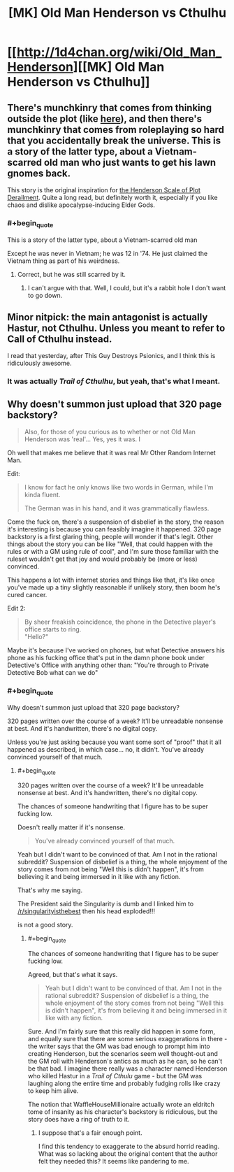 #+TITLE: [MK] Old Man Henderson vs Cthulhu

* [[http://1d4chan.org/wiki/Old_Man_Henderson][[MK] Old Man Henderson vs Cthulhu]]
:PROPERTIES:
:Score: 17
:DateUnix: 1415853776.0
:END:

** There's munchkinry that comes from thinking outside the plot (like [[https://www.reddit.com/r/rational/comments/2lyuhh/mk_that_guy_destroys_psionics/][here]]), and then there's munchkinry that comes from roleplaying so hard that you accidentally break the universe. This is a story of the latter type, about a Vietnam-scarred old man who just wants to get his lawn gnomes back.

This story is the original inspiration for [[http://1d4chan.org/wiki/The_Henderson_Scale_of_Plot_Derailment][the Henderson Scale of Plot Derailment]]. Quite a long read, but definitely worth it, especially if you like chaos and dislike apocalypse-inducing Elder Gods.
:PROPERTIES:
:Score: 5
:DateUnix: 1415854099.0
:END:

*** #+begin_quote
  This is a story of the latter type, about a Vietnam-scarred old man
#+end_quote

Except he was never in Vietnam; he was 12 in '74. He just claimed the Vietnam thing as part of his weirdness.
:PROPERTIES:
:Author: eaglejarl
:Score: 1
:DateUnix: 1415959006.0
:END:

**** Correct, but he was still scarred by it.
:PROPERTIES:
:Score: 3
:DateUnix: 1415971907.0
:END:

***** I can't argue with that. Well, I could, but it's a rabbit hole I don't want to go down.
:PROPERTIES:
:Author: Chronophilia
:Score: 1
:DateUnix: 1416338666.0
:END:


** Minor nitpick: the main antagonist is actually Hastur, not Cthulhu. Unless you meant to refer to Call of Cthulhu instead.

I read that yesterday, after This Guy Destroys Psionics, and I think this is ridiculously awesome.
:PROPERTIES:
:Author: Solonarv
:Score: 3
:DateUnix: 1415870961.0
:END:

*** It was actually /Trail of Cthulhu/, but yeah, that's what I meant.
:PROPERTIES:
:Score: 1
:DateUnix: 1415883978.0
:END:


** Why doesn't summon just upload that 320 page backstory?

#+begin_quote
  Also, for those of you curious as to whether or not Old Man Henderson was 'real'... Yes, yes it was. I
#+end_quote

Oh well that makes me believe that it was real Mr Other Random Internet Man.

Edit:

#+begin_quote
  I know for fact he only knows like two words in German, while I'm kinda fluent.

  The German was in his hand, and it was grammatically flawless.
#+end_quote

Come the fuck on, there's a suspension of disbelief in the story, the reason it's interesting is because you can feasibly imagine it happened. 320 page backstory is a first glaring thing, people will wonder if that's legit. Other things about the story you can be like "Well, that could happen with the rules or with a GM using rule of cool", and I'm sure those familiar with the ruleset wouldn't get that joy and would probably be (more or less) convinced.

This happens a lot with internet stories and things like that, it's like once you've made up a tiny slightly reasonable if unlikely story, then boom he's cured cancer.

Edit 2:

#+begin_quote
  By sheer freakish coincidence, the phone in the Detective player's office starts to ring.\\
  "Hello?"
#+end_quote

Maybe it's because I've worked on phones, but what Detective answers his phone as his fucking office that's put in the damn phone book under Detective's Office with anything other than: "You're through to Private Detective Bob what can we do"
:PROPERTIES:
:Author: RMcD94
:Score: -2
:DateUnix: 1416088464.0
:END:

*** #+begin_quote
  Why doesn't summon just upload that 320 page backstory?
#+end_quote

320 pages written over the course of a week? It'll be unreadable nonsense at best. And it's handwritten, there's no digital copy.

Unless you're just asking because you want some sort of "proof" that it all happened as described, in which case... no, it didn't. You've already convinced yourself of that much.
:PROPERTIES:
:Author: Chronophilia
:Score: 1
:DateUnix: 1416339033.0
:END:

**** #+begin_quote
  320 pages written over the course of a week? It'll be unreadable nonsense at best. And it's handwritten, there's no digital copy.
#+end_quote

The chances of someone handwriting that I figure has to be super fucking low.

Doesn't really matter if it's nonsense.

#+begin_quote
  You've already convinced yourself of that much.
#+end_quote

Yeah but I didn't want to be convinced of that. Am I not in the rational subreddit? Suspension of disbelief is a thing, the whole enjoyment of the story comes from not being "Well this is didn't happen", it's from believing it and being immersed in it like with any fiction.

That's why me saying.

The President said the Singularity is dumb and I linked him to [[/r/singularityisthebest]] then his head exploded!!!

is not a good story.
:PROPERTIES:
:Author: RMcD94
:Score: 1
:DateUnix: 1416351054.0
:END:

***** #+begin_quote
  The chances of someone handwriting that I figure has to be super fucking low.
#+end_quote

Agreed, but that's what it says.

#+begin_quote
  Yeah but I didn't want to be convinced of that. Am I not in the rational subreddit? Suspension of disbelief is a thing, the whole enjoyment of the story comes from not being "Well this is didn't happen", it's from believing it and being immersed in it like with any fiction.
#+end_quote

Sure. And I'm fairly sure that this really did happen in some form, and equally sure that there are some serious exaggerations in there - the writer says that the GM was bad enough to prompt him into creating Henderson, but the scenarios seem well thought-out and the GM roll with Henderson's antics as much as he can, so he can't be that bad. I imagine there really was a character named Henderson who killed Hastur in a /Trail of Cthulu/ game - but the GM was laughing along the entire time and probably fudging rolls like crazy to keep him alive.

The notion that WaffleHouseMillionaire actually wrote an eldritch tome of insanity as his character's backstory is ridiculous, but the story does have a ring of truth to it.
:PROPERTIES:
:Author: Chronophilia
:Score: 1
:DateUnix: 1416352138.0
:END:

****** I suppose that's a fair enough point.

I find this tendency to exaggerate to the absurd horrid reading. What was so lacking about the original content that the author felt they needed this? It seems like pandering to me.
:PROPERTIES:
:Author: RMcD94
:Score: 1
:DateUnix: 1416352569.0
:END:
